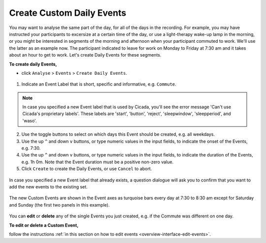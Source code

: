 .. _analysis-daily-events-top:

==========================
Create Custom Daily Events
==========================

You may want to analyse the same part of the day, for all of the days in the recording. For example, you may have instructed your participants to excersize at a certain time of the day, or use a light-therapy wake-up lamp in the morning, or you might be interested in segments of the morning and afternoon when your participant commuted to work. We'll use the latter as an example now. The participant indicated to leave for work on Monday to Friday at 7:30 am and it takes about an hour to get to work. Let's create Daily Events for these segments.

**To create daily Events,**

- click ``Analyse`` > ``Events`` > ``Create Daily Events``.

.. figure:: images/analysis-daily-events-1.png
    :width: 419px
    :align: center

1. Indicate an Event Label that is short, specific and informative, e.g. ``Commute``.

.. Note::

    In case you specified a new Event label that is used by Cicada, you'll see the error message 'Can't use Cicada's proprietary labels'. These labels are 'start', 'button', 'reject', 'sleepwindow', 'sleepperiod', and 'waso'.

2. Use the toggle buttons to select on which days this Event should be created, e.g. all weekdays.
3. Use the up ``^`` and down ``v`` buttons, or type numeric values in the input fields, to indicate the onset of the Events, e.g. 7:30.
4. Use the up ``^`` and down ``v`` buttons, or type numeric values in the input fields, to indicate the duration of the Events, e.g. 1h 0m. Note that the Event duration must be a positive non-zero value.
5. Click ``Create`` to create the Daily Events, or use ``Cancel`` to abort.

.. figure:: images/analysis-daily-events-2.png
    :width: 441px
    :align: center

    In case you specified a new Event label that already exists, a question dialogue will ask you to confirm that you want to add the new events to the existing set.

.. figure:: images/analysis-daily-events-3.png
    :width: 679px
    :align: center

    The new Custom Events are shown in the Event axes as turquoise bars every day at 7:30 to 8:30 am except for Saturday and Sunday (the first two panels in this example).

You can **edit** or **delete** any of the single Events you just created, e.g. if the Commute was different on one day. 

**To edit or delete a Custom Event,**

follow the instructions :ref:`in this section on how to edit events <overview-interface-edit-events>`.